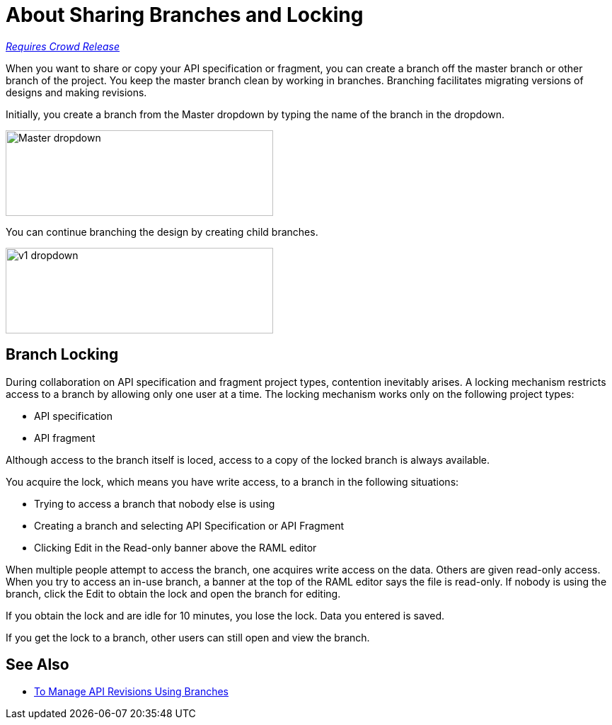 = About Sharing Branches and Locking

link:/getting-started/api-lifecycle-overview#which-version[_Requires Crowd Release_]

When you want to share or copy your API specification or fragment, you can create a branch off the master branch or other branch of the project. You keep the master branch clean by working in branches. Branching facilitates migrating versions of designs and making revisions.

Initially, you create a branch from the Master dropdown by typing the name of the branch in the dropdown. 

image::designer-master-dropdown.png[Master dropdown,height=121,width=378]

You can continue branching the design by creating child branches.

image::designer-v1-dropdown.png[v1 dropdown, height=121,width=378]

== Branch Locking

During collaboration on API specification and fragment project types, contention inevitably arises. A locking mechanism restricts access to a branch by allowing only one user at a time. The locking mechanism works only on the following project types:

* API specification 
* API fragment

Although access to the branch itself is loced, access to a copy of the locked branch is always available.

You acquire the lock, which means you have write access, to a branch in the following situations:

* Trying to access a branch that nobody else is using
* Creating a branch and selecting API Specification or API Fragment
* Clicking Edit in the Read-only banner above the RAML editor

When multiple people attempt to access the branch, one acquires write access on the data. Others are given read-only access. When you try to access an in-use branch, a banner at the top of the RAML editor says the file is read-only. If nobody is using the branch, click the Edit to obtain the lock and open the branch for editing. 

If you obtain the lock and are idle for 10 minutes, you lose the lock. Data you entered is saved.

If you get the lock to a branch, other users can still open and view the branch. 

// Users can also view or edit other branches of the project after you have obtained the lock.

// CONFIGURE TTL -- HOW?

== See Also

* link:/design-center/v/1.0/design-manage-revisions-task[To Manage API Revisions Using Branches]

